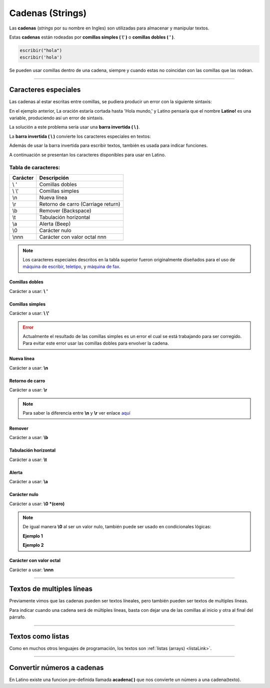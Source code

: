 .. meta::
   :description: Cadenas(Textos o Strings) en Latino
   :keywords: manual, documentacion, latino, sintaxis, datos, cadenas, string, texto

==================
Cadenas (Strings)
==================
Las **cadenas** (*strings* por su nombre en Ingles) son utilizadas para almacenar y manipular textos.

Estas **cadenas** están rodeadas por **comillas simples ( \\' )** o **comillas dobles ( \' )**.

.. code-block:: bash
   
   escribir("hola")
   escribir('hola')

Se pueden usar comillas dentro de una cadena, siempre y cuando estas no coincidan con las comillas que las rodean.

.. raw:: html

   <pre><code class="language-latino line-numbers">escribir("El se llama 'Melvin'")     //Devolverá: El se llama 'Melvin'
   escribir('El se llama "Melvin"')     //Devolverá: El se llama "Melvin"</code></pre>

----

Caracteres especiales
----------------------
Las cadenas al estar escritas entre comillas, se pudiera producir un error con la siguiente sintaxis:

.. raw:: html

   <pre><code class="language-latino line-numbers">escribir("Hola mundo, "Latino!" ¿Cómo estan?")</code></pre>

En el ejemplo anterior, La oración estaría cortada hasta 'Hola mundo,' y Latino pensaría que el nombre **Latino!** es una variable, produciendo así un error de sintaxis.

La solución a este problema sería usar una **barra invertida ( \\ )**.

La **barra invertida ( \\ )** convierte los caracteres especiales en textos:

.. raw:: html

   <pre><code class="language-latino line-numbers">/*
   Devolverá:
   Hola mundo, "Latino" ¿Cómo estan?
   */
   
   escribir("Hola mundo, \"Latino!\" ¿Cómo estan?")</code></pre>

Además de usar la barra invertida para escribir textos, también es usada para indicar funciones.

A continuación se presentan los caracteres disponibles para usar en Latino.

Tabla de caracteres:
+++++++++++++++++++++
+----------+-------------------------------------------------+
| Carácter | Descripción                                     |
+==========+=================================================+
| \\ \'    | Comillas dobles                                 |
+----------+-------------------------------------------------+
| \\ \\'   | Comillas simples                                |
+----------+-------------------------------------------------+
| \\n      | Nueva línea                                     |
+----------+-------------------------------------------------+
| \\r      | Retorno de carro (Carriage return)              |
+----------+-------------------------------------------------+
| \\b      | Remover (Backspace)                             |
+----------+-------------------------------------------------+
| \\t      | Tabulación horizontal                           |
+----------+-------------------------------------------------+
| \\a      | Alerta (Beep)                                   |
+----------+-------------------------------------------------+
| \\0      | Carácter nulo                                   |
+----------+-------------------------------------------------+
| \\nnn    | Carácter con valor octal nnn                    |
+----------+-------------------------------------------------+

.. note:: Los caracteres especiales descritos en la tabla superior fueron originalmente diseñados para el uso de `máquina de escribir`_, teletipo_, y `máquina de fax`_.

Comillas dobles
****************
Carácter a usar: **\\ \'**

.. raw:: html

   <pre><code class="language-latino line-numbers">/*
   Devolverá:
   Hola "mundo"
   */
   
   escribir("Hola \"mundo\"")</code></pre>

Comillas simples
*****************
Carácter a usar: **\\ \\'**

.. raw:: html

   <pre><code class="language-latino line-numbers">/*
   Devolverá:
   Hola \'mundo\'
   */
   
   escribir('Hola \'mundo\'')</code></pre>

.. error:: Actualmente el resultado de las comillas simples es un error el cual se está trabajando para ser corregido. Para evitar este error usar las comillas dobles para envolver la cadena.

Nueva línea
************
Carácter a usar: **\\n**

.. raw:: html

   <pre><code class="language-latino line-numbers">/*
   Devolverá:
   Hola
   mundo
   */

   escribir("Hola\nmundo")</code></pre>

Retorno de carro
*****************
Carácter a usar: **\\r**

.. raw:: html

   <pre><code class="language-latino line-numbers">/*
   A diferencia de \n, \r no crea una nueva línea
   sino que devuelve el cursor al punto de partida
   y sigue escribiendo. Esto proveca una sobre escritura.

   Devolverá:
   Latinoundo,
   */

   escribir("Hola mundo,\rLatino")</code></pre>

.. note:: Para saber la diferencia entre **\\n** y **\\r** ver enlace aquí_

Remover
********
Carácter a usar: **\\b**

.. raw:: html

   <pre><code class="language-latino line-numbers">/*
   Este comando elimina el carácter previo a este.

   Devolverá:
   HolMundo
   */

   escribir("Hola\bmundo")</code></pre>

Tabulación horizontal
**********************
Carácter a usar: **\\t**

.. raw:: html

   <pre><code class="language-latino line-numbers">/*
   Devolverá:
   Hola    mundo
   */

   escribir("Hola\tmundo")</code></pre>

Alerta
*******
Carácter a usar: **\\a**

.. raw:: html

   <pre><code class="language-latino line-numbers">/*
   Hará sonar el Beep de la PC y Devolverá:
   Hola mundo
   */

   escribir("Hola mundo\a")</code></pre>

Carácter nulo
**************
Carácter a usar: **\\0 \*(cero)**

.. raw:: html

   <pre><code class="language-latino line-numbers">/*
   Elimina todo el texto posterío al comando
   hasta el cierre de las comillas y Devolverá:
   Hola mundo,2020
   */

   anio = "2020"
   escribir("Hola mundo,\0 Latino! y feliz "..anio)</code></pre>

.. note:: De igual manera **\\0** al ser un valor nulo, también puede ser usado en condicionales lógicas:
   
   **Ejemplo 1**
   
   .. raw:: html

      <pre><code class="language-latino line-numbers">/*
      Devolverá:
      El valor no es nulo
      */

      x = 5
      
      si x != "\0"
        escribir ("El valor no es nulo") 
      fin</code></pre>
   
   **Ejemplo 2**

   .. raw:: html

      <pre><code class="language-latino line-numbers">/*
      Devolverá:
      No es nulo
      */

      x = 5

      si x == "\0"
        escribir ("Es un valor nulo")
      sino
        escribir ("No es nulo")
      fin</code></pre>

Carácter con valor octal
*************************
Carácter a usar: **\\nnn**

.. raw:: html

   <pre><code class="language-latino line-numbers">/*
   Devolverá:
   Hola mundo
   */

   texto = "\110\157\154\141\040\155\165\156\144\157"
   escribir(texto)</code></pre>

----

Textos de multiples líneas
---------------------------
Previamente vimos que las cadenas pueden ser textos líneales, pero también pueden ser textos de multiples líneas.

Para indicar cuando una cadena será de múltiples líneas, basta con dejar una de las comillas al inicio y otra al final del párrafo.

.. raw:: html

   <pre><code class="language-latino line-numbers">escribir("Ejemplo de texto de múltiples lineas:
   ---------------------------------------
   En este ejemplo podemos observar
   que Latino es perfectamente capaz de
   procesar textos de múltiples líneas
   siempre y cuando una de las dos comillas
   se encuentre al inicio del párrafo y otra al final")</code></pre>

----

Textos como listas
--------------------
Como en muchos otros lenguajes de programación, los textos son :ref:`listas (arrays) <listaLink>`.

.. raw:: html

   <pre><code class="language-latino line-numbers">/*
   Devolverá:
   la letra "o"
   */

   x = "Hola"
   escribir(x[1])</code></pre>

----

Convertir números a cadenas
----------------------------
En Latino existe una funcion pre-definida llamada **acadena( )** que nos convierte un número a una cadena(texto).

.. raw:: html
   
   <pre><code class="language-latino line-numbers">x = 100
   escribir(tipo(x))     //Devolverá decimal
   
   x = acadena("100")
   escribir(tipo(x))     //Devolverá cadena</code></pre>

.. Enlaces:

.. _máquina de escribir: https://es.wikipedia.org/wiki/Máquina_de_escribir
.. _teletipo: https://es.wikipedia.org/wiki/Teletipo
.. _máquina de fax: https://es.wikipedia.org/wiki/Fax
.. _aquí: https://es.stackoverflow.com/a/172368/183823